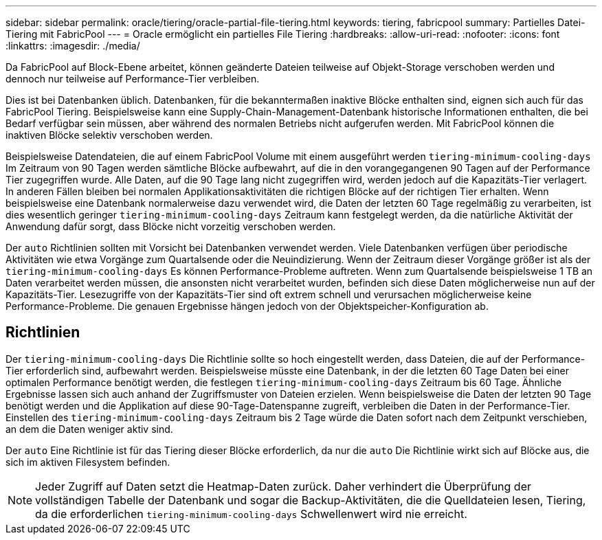 ---
sidebar: sidebar 
permalink: oracle/tiering/oracle-partial-file-tiering.html 
keywords: tiering, fabricpool 
summary: Partielles Datei-Tiering mit FabricPool 
---
= Oracle ermöglicht ein partielles File Tiering
:hardbreaks:
:allow-uri-read: 
:nofooter: 
:icons: font
:linkattrs: 
:imagesdir: ./media/


[role="lead"]
Da FabricPool auf Block-Ebene arbeitet, können geänderte Dateien teilweise auf Objekt-Storage verschoben werden und dennoch nur teilweise auf Performance-Tier verbleiben.

Dies ist bei Datenbanken üblich. Datenbanken, für die bekanntermaßen inaktive Blöcke enthalten sind, eignen sich auch für das FabricPool Tiering. Beispielsweise kann eine Supply-Chain-Management-Datenbank historische Informationen enthalten, die bei Bedarf verfügbar sein müssen, aber während des normalen Betriebs nicht aufgerufen werden. Mit FabricPool können die inaktiven Blöcke selektiv verschoben werden.

Beispielsweise Datendateien, die auf einem FabricPool Volume mit einem ausgeführt werden `tiering-minimum-cooling-days` Im Zeitraum von 90 Tagen werden sämtliche Blöcke aufbewahrt, auf die in den vorangegangenen 90 Tagen auf der Performance Tier zugegriffen wurde. Alle Daten, auf die 90 Tage lang nicht zugegriffen wird, werden jedoch auf die Kapazitäts-Tier verlagert. In anderen Fällen bleiben bei normalen Applikationsaktivitäten die richtigen Blöcke auf der richtigen Tier erhalten. Wenn beispielsweise eine Datenbank normalerweise dazu verwendet wird, die Daten der letzten 60 Tage regelmäßig zu verarbeiten, ist dies wesentlich geringer `tiering-minimum-cooling-days` Zeitraum kann festgelegt werden, da die natürliche Aktivität der Anwendung dafür sorgt, dass Blöcke nicht vorzeitig verschoben werden.

Der `auto` Richtlinien sollten mit Vorsicht bei Datenbanken verwendet werden. Viele Datenbanken verfügen über periodische Aktivitäten wie etwa Vorgänge zum Quartalsende oder die Neuindizierung. Wenn der Zeitraum dieser Vorgänge größer ist als der `tiering-minimum-cooling-days` Es können Performance-Probleme auftreten. Wenn zum Quartalsende beispielsweise 1 TB an Daten verarbeitet werden müssen, die ansonsten nicht verarbeitet wurden, befinden sich diese Daten möglicherweise nun auf der Kapazitäts-Tier. Lesezugriffe von der Kapazitäts-Tier sind oft extrem schnell und verursachen möglicherweise keine Performance-Probleme. Die genauen Ergebnisse hängen jedoch von der Objektspeicher-Konfiguration ab.



== Richtlinien

Der `tiering-minimum-cooling-days` Die Richtlinie sollte so hoch eingestellt werden, dass Dateien, die auf der Performance-Tier erforderlich sind, aufbewahrt werden. Beispielsweise müsste eine Datenbank, in der die letzten 60 Tage Daten bei einer optimalen Performance benötigt werden, die festlegen `tiering-minimum-cooling-days` Zeitraum bis 60 Tage. Ähnliche Ergebnisse lassen sich auch anhand der Zugriffsmuster von Dateien erzielen. Wenn beispielsweise die Daten der letzten 90 Tage benötigt werden und die Applikation auf diese 90-Tage-Datenspanne zugreift, verbleiben die Daten in der Performance-Tier. Einstellen des `tiering-minimum-cooling-days` Zeitraum bis 2 Tage würde die Daten sofort nach dem Zeitpunkt verschieben, an dem die Daten weniger aktiv sind.

Der `auto` Eine Richtlinie ist für das Tiering dieser Blöcke erforderlich, da nur die `auto` Die Richtlinie wirkt sich auf Blöcke aus, die sich im aktiven Filesystem befinden.


NOTE: Jeder Zugriff auf Daten setzt die Heatmap-Daten zurück. Daher verhindert die Überprüfung der vollständigen Tabelle der Datenbank und sogar die Backup-Aktivitäten, die die Quelldateien lesen, Tiering, da die erforderlichen `tiering-minimum-cooling-days` Schwellenwert wird nie erreicht.
